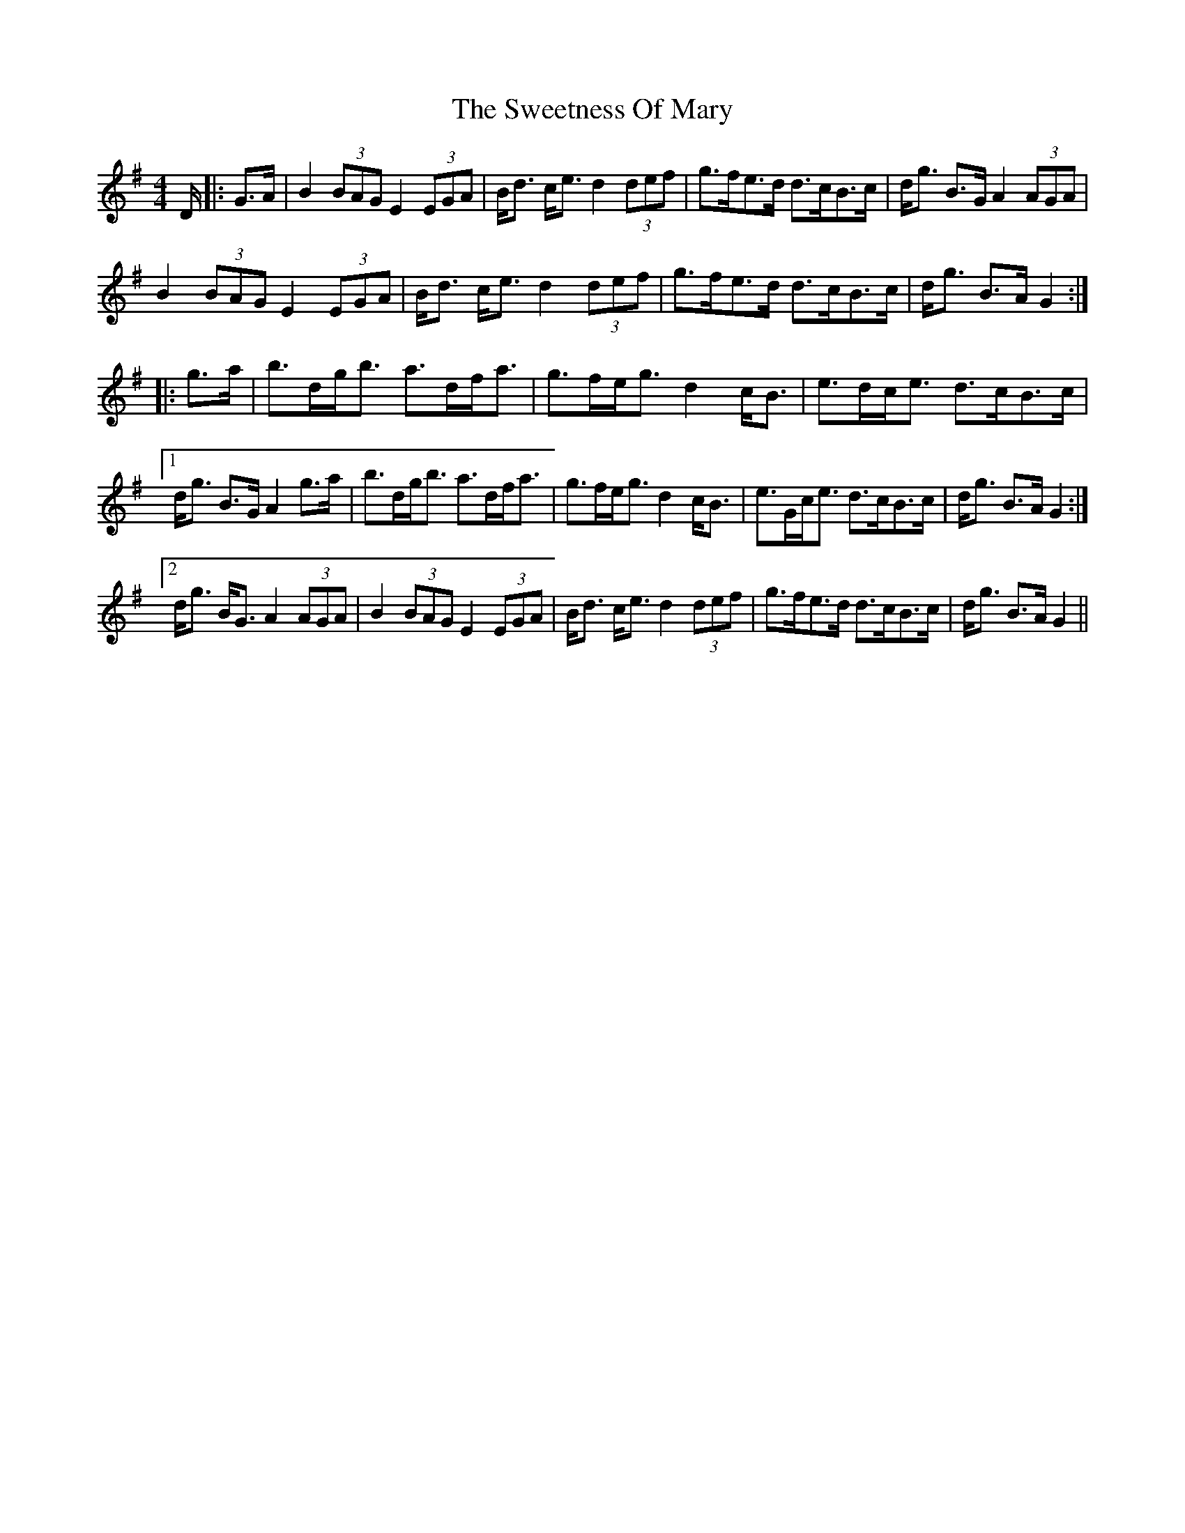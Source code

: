 X: 39148
T: Sweetness Of Mary, The
R: strathspey
M: 4/4
K: Gmajor
D/|:G>A|B2 (3BAG E2(3EGA|B<d c<e d2 (3def|g>fe>d d>cB>c|d<g B>G A2 (3AGA|
B2 (3BAG E2(3EGA|B<d c<e d2 (3def|g>fe>d d>cB>c|d<g B>A G2:|
|:g>a|b>dg<b a>df<a|g>fe<g d2 c<B|e>dc<e d>cB>c|
[1 d<g B>G A2 g>a|b>dg<b a>df<a|g>fe<g d2 c<B|e>Gc<e d>cB>c|d<g B>A G2:|
[2 d<g B<G A2(3AGA|B2 (3BAG E2(3EGA|B<d c<e d2 (3def|g>fe>d d>cB>c|d<g B>A G2||

